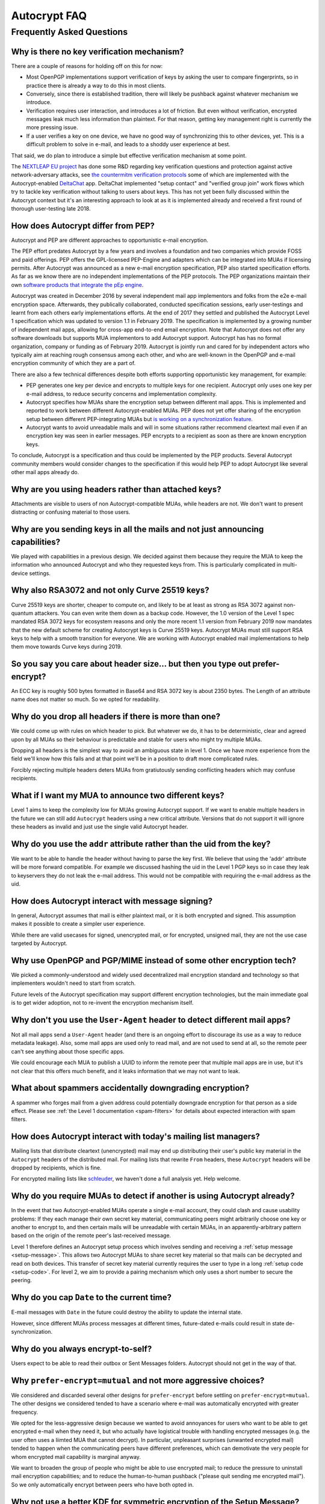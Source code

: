 Autocrypt FAQ
=============

Frequently Asked Questions
++++++++++++++++++++++++++

Why is there no key verification mechanism?
-------------------------------------------

There are a couple of reasons for holding off on this for now:

* Most OpenPGP implementations support verification of keys by asking
  the user to compare fingerprints, so in practice there is already
  a way to do this in most clients.
* Conversely, since there is established tradition, there will likely
  be pushback against whatever mechanism we introduce.
* Verification requires user interaction, and introduces a lot of
  friction. But even without verification, encrypted messages leak
  much less information than plaintext. For that reason, getting key
  management right is currently the more pressing issue.
* If a user verifies a key on one device, we have no good way of
  synchronizing this to other devices, yet. This is a difficult
  problem to solve in e-mail, and leads to a shoddy user experience at
  best.

That said, we do plan to introduce a simple but effective verification
mechanism at some point.

The `NEXTLEAP EU project <https://nextleap.eu>`_ has done some R&D
regarding key verification questions and protection against active
network-adversary attacks, see `the countermitm verification protocols
<https://countermitm.readthedocs.io/en/latest/new.html>`_ some of which
are implemented with the Autocrypt-enabled `DeltaChat <https://delta.chat>`_ app.
DeltaChat implemented "setup contact" and "verified group join" work flows
which try to tackle key verification without talking to users about keys.
This has not yet been fully discussed within the Autocrypt context but
it's an interesting approach to look at as it is implemented already
and received a first round of thorough user-testing late 2018.

How does Autocrypt differ from PEP?
---------------------------------------------------------------

Autocrypt and PEP are different approaches to opportunistic e-mail encryption.

The PEP effort predates Autocrypt by a few years and involves a foundation
and two companies which provide FOSS and paid offerings.  PEP offers the
GPL-licensed PEP-Engine and adapters which can be integrated into MUAs
if licensing permits. After Autocrypt was announced as a new e-mail
encryption specification, PEP also started specification efforts.
As far as we know there are no independent implementations of the PEP protocols.
The PEP organizations maintain their own
`software products that integrate the pEp engine <https://pep.software/>`_.

Autocrypt was created in December 2016 by several independent mail app implementors
and folks from the e2e e-mail encryption space. Afterwards, they publically
collaborated, conducted specification sessions, early user-testings and learnt from
each others early implementations efforts. At the end of 2017 they settled and published
the Autocrypt Level 1 specification which was updated to version 1.1 in February 2019.
The specification is implemented by a growing number of independent mail
apps, allowing for cross-app end-to-end email encryption. Note that
Autocrypt does not offer any software downloads but supports MUA implementors
to add Autocrypt support. Autocrypt has has no formal organization, company or
funding as of February 2019. Autocrypt is jointly run and cared for by independent
actors who typically aim at reaching rough consensus among each other,
and who are well-known in the OpenPGP and e-mail encryption community
of which they are a part of.

There are also a few technical differences despite both efforts supporting
opportunistic key management, for example:

- PEP generates one key per device and encrypts to multiple keys for one
  recipient. Autocrypt only uses one key per e-mail address, to reduce
  security concerns and implementation complexity.

- Autocrypt specifies how MUAs share the encryption setup between different
  mail apps. This is implemented and reported to work between different
  Autocrypt-enabled MUAs.  PEP does not yet offer sharing of the
  encryption setup between different PEP-integrating MUAs but `is working on a
  synchronization feature <https://pep.community/t/use-pep-with-more-than-one-devices/40/>`_.

- Autocrypt wants to avoid unreadable mails and will in some situations
  rather recommend cleartext mail even if an encryption key was seen in earlier
  messages. PEP encrypts to a recipient as soon as there are known
  encryption keys.

To conclude, Autocrypt is a specification and thus could be implemented by
the PEP products. Several Autocrypt community members would consider
changes to the specification if this would help PEP to adopt Autocrypt
like several other mail apps already do.


Why are you using headers rather than attached keys?
----------------------------------------------------

Attachments are visible to users of non Autocrypt-compatible MUAs,
while headers are not.  We don't want to present distracting or
confusing material to those users.



Why are you sending keys in all the mails and not just announcing capabilities?
-------------------------------------------------------------------------------

We played with capabilities in a previous design. We decided against them because
they require the MUA to keep the information who announced Autocrypt and who
they requested keys from. This is particularly complicated in multi-device settings.

Why also RSA3072 and not only Curve 25519 keys?
-----------------------------------------------

Curve 25519 keys are shorter, cheaper to compute on, and likely to be
at least as strong as RSA 3072 against non-quantum attackers.  You can
even write them down as a backup code.  However, the 1.0 version of
the Level 1 spec mandated RSA 3072 keys for ecosystem reasons and only the
more recent 1.1 version from February 2019 now mandates that the
new default scheme for creating Autocrypt keys is Curve 25519 keys.
Autocrypt MUAs must still support RSA keys to help with a smooth transition
for everyone.  We are working with Autocrypt enabled mail implementations
to help them move towards Curve keys during 2019.

So you say you care about header size... but then you type out prefer-encrypt?
------------------------------------------------------------------------------

An ECC key is roughly 500 bytes formatted in Base64 and RSA 3072 key
is about 2350 bytes.  The Length of an attribute name does not matter so
much. So we opted for readability.


Why do you drop all headers if there is more than one?
-------------------------------------------------------------

We could come up with rules on which header to pick. But whatever we
do, it has to be deterministic, clear and agreed upon by all MUAs
so their behaviour is predictable and stable for users who might try
multiple MUAs.

Dropping all headers is the simplest way to avoid an ambiguous state
in level 1. Once we have more experience from the field we'll know how
this fails and at that point we'll be in a position to draft more
complicated rules.

Forcibly rejecting multiple headers deters MUAs from gratiutously
sending conflicting headers which may confuse recipients.


What if I want my MUA to announce two different keys?
-----------------------------------------------------

Level 1 aims to keep the complexity low for MUAs growing Autocrypt
support. If we want to enable multiple headers in the future we can
still add ``Autocrypt`` headers using a new critical attribute.
Versions that do not support it will ignore these headers as invalid and
just use the single valid Autocrypt header.


Why do you use the ``addr`` attribute rather than the uid from the key?
-----------------------------------------------------------------------

We want to be able to handle the header without having to parse the
key first.  We believe that using the 'addr' attribute will be more
forward compatible. For example we discussed hashing the uid in the
Level 1 PGP keys so in case they leak to keyservers they do not leak
the e-mail address. This would not be compatible with requiring
the e-mail address as the uid.


How does Autocrypt interact with message signing?
-------------------------------------------------

In general, Autocrypt assumes that mail is either plaintext mail, or
it is both encrypted and signed.  This assumption makes it possible to
create a simpler user experience.

While there are valid usecases for signed, unencrypted mail, or for
encrypted, unsigned mail, they are not the use case targeted by
Autocrypt.

Why use OpenPGP and PGP/MIME instead of some other encryption tech?
-------------------------------------------------------------------

We picked a commonly-understood and widely used decentralized mail encryption
standard and technology so that implementers wouldn't need to start from scratch.

Future levels of the Autocrypt specification may support different
encryption technologies, but the main immediate goal is to get wider
adoption, not to re-invent the encryption mechanism itself.

Why don't you use the ``User-Agent`` header to detect different mail apps?
------------------------------------------------------------------------------------

Not all mail apps send a ``User-Agent`` header (and there is an ongoing
effort to discourage its use as a way to reduce metadata leakage).
Also, some mail apps are used only to read mail, and are not used to
send at all, so the remote peer can't see anything about those specific
apps.

We could encourage each MUA to publish a UUID to inform the remote
peer that multiple mail apps are in use, but it's not clear that this
offers much benefit, and it leaks information that we may not want to leak.


What about spammers accidentally downgrading encryption?
--------------------------------------------------------

A spammer who forges mail from a given address could potentially
downgrade encryption for that person as a side effect.  Please see
:ref:`the Level 1 documentation <spam-filters>` for details
about expected interaction with spam filters.


How does Autocrypt interact with today's mailing list managers?
---------------------------------------------------------------

Mailing lists that distribute cleartext (unencrypted) mail may end up
distributing their user's public key material in the
``Autocrypt`` headers of the distributed mail.  For mailing
lists that rewrite ``From`` headers, these
``Autocrypt`` headers will be dropped by recipients, which
is fine.

For encrypted mailing lists like `schleuder
<https://schleuder.nadir.org/>`_, we haven't done a full analysis yet.
Help welcome.


Why do you require MUAs to detect if another is using Autocrypt already?
------------------------------------------------------------------------

In the event that two Autocrypt-enabled MUAs operate a single
e-mail account, they could clash and cause usability problems:
If they each manage their own secret key material, communicating peers
might arbitrarily choose one key or another to encrypt to, and then
certain mails will be unreadable with certain MUAs, in an
apparently-arbitrary pattern based on the origin of the remote peer's
last-received message.

Level 1 therefore defines an Autocrypt setup process which involves sending
and receiving a :ref:`setup message <setup-message>`. This allows two Autocrypt MUAs to share
secret key material so that mails can be decrypted and read on both devices.
This transfer of secret key material currently requires the user to type in
a long :ref:`setup code <setup-code>`.  For level 2, we aim to provide a pairing mechanism
which only uses a short number to secure the peering.


Why do you cap ``Date`` to the current time?
---------------------------------------------------------

E-mail messages with ``Date`` in the future could destroy
the ability to update the internal state.

However, since different MUAs process messages at different times,
future-dated e-mails could result in state de-synchronization.

.. todo::

   deeper analysis of this state de-sync issue with future-dated
   e-mails, or alternate, more-stable approaches to dealing with wrong
   ``Date`` headers.


Why do you always encrypt-to-self?
----------------------------------

Users expect to be able to read their outbox or Sent Messages folders.
Autocrypt should not get in the way of that.


Why ``prefer-encrypt=mutual`` and not more aggressive choices?
--------------------------------------------------------------

We considered and discarded several other designs for
``prefer-encrypt`` before settling on ``prefer-encrypt=mutual``.  The
other designs we considered tended to have a scenario where e-mail was
automatically encrypted with greater frequency.

We opted for the less-aggressive design because we wanted to avoid
annoyances for users who want to be able to get encrypted e-mail when
they need it, but who actually have logistical trouble with handling
encrypted messages (e.g. the user often uses a liimted MUA
that cannot decrypt).  In particular, unpleasant surprises (unwanted
encrypted mail) tended to happen when the communicating peers have
different preferences, which can demotivate the very people for whom
encrypted mail capability is marginal anyway.

We want to broaden the group of people who might be able to use
encrypted mail; to reduce the pressure to uninstall mail encryption
capabilities; and to reduce the human-to-human pushback ("please quit
sending me encrypted mail").  So we only automatically encrypt between
peers who have both opted in.

Why not use a better KDF for symmetric encryption of the Setup Message?
-----------------------------------------------------------------------

Use of a memory-hard KDF like scrypt or argon2 would be desirable in the future.
However, at the point of this writing this is not specified in OpenPGP. It is a
bigger concern to preserve compatibility and avoid friction with presently
deployed OpenPGP software.

Where does the "35 days" limit come from?
-----------------------------------------

The recommendation algorithm uses a duration gap of 35 days to make a
decision in a few places.  This is an arbitrary value, which seemed
plausible to most people who worked on the specification, based on the
idea that for people who you want to communicate with regularly, it's
not uncommon that the user has exchanged e-mails at least once a
month.  It's intended to be slightly more than monthly, so that people
who have scheduled e-mail exchanges (e.g. "please check in on the 1st
of the month") will stay current.

Future revisions to the recommendation algorithm may change this
cutoff.  If you have evidence that there are algorithms that provide
better results, :ref:`please share them <contact channels>`!

